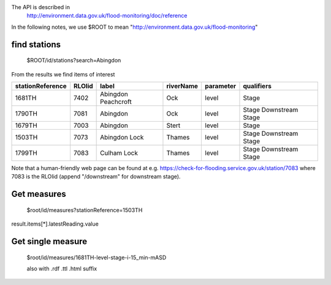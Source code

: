 The API is described in
  http://environment.data.gov.uk/flood-monitoring/doc/reference

In the following notes, we use $ROOT to mean "http://environment.data.gov.uk/flood-monitoring"


find stations
=============

  $ROOT/id/stations?search=Abingdon

From the results we find items of interest

================ ====== =================== ========= ========= ==========
stationReference RLOIid label               riverName parameter qualifiers
================ ====== =================== ========= ========= ==========
1681TH           7402   Abingdon Peachcroft Ock       level     Stage
1790TH           7081   Abingdon            Ock       level     Stage
                                                                Downstream Stage
1679TH           7003   Abingdon            Stert     level     Stage
1503TH           7073   Abingdon Lock       Thames    level     Stage
                                                                Downstream Stage
1799TH           7083   Culham Lock         Thames    level     Stage
                                                                Downstream Stage
================ ====== =================== ========= ========= ==========

Note that a human-friendly web page can be found at e.g.
https://check-for-flooding.service.gov.uk/station/7083
where 7083 is the RLOIid (append "/downstream" for downstream stage).


Get measures
============

  $root/id/measures?stationReference=1503TH

result.items[*].latestReading.value

Get single measure
==================

  $root/id/measures/1681TH-level-stage-i-15_min-mASD

  also with .rdf .ttl .html suffix
